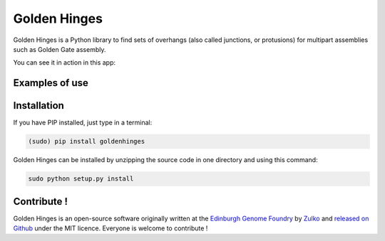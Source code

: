 Golden Hinges
==============

Golden Hinges is a Python library to find sets of overhangs (also called
junctions, or protusions) for multipart assemblies such as Golden Gate assembly.


You can see it in action in this app:

Examples of use
----------------



Installation
--------------

If you have PIP installed, just type in a terminal:

.. code:: python

    (sudo) pip install goldenhinges

Golden Hinges can be installed by unzipping the source code in one directory and
using this command:

.. code:: python

    sudo python setup.py install



Contribute !
--------------

Golden Hinges is an open-source software originally written at the
`Edinburgh Genome Foundry <http://edinburgh-genome-foundry.github.io/home.html>`_
by `Zulko <https://github.com/Zulko>`_ and
`released on Github <https://github.com/Edinburgh-Genome-Foundry/DnaFeaturesViewer>`_
under the MIT licence. Everyone is welcome to contribute !
